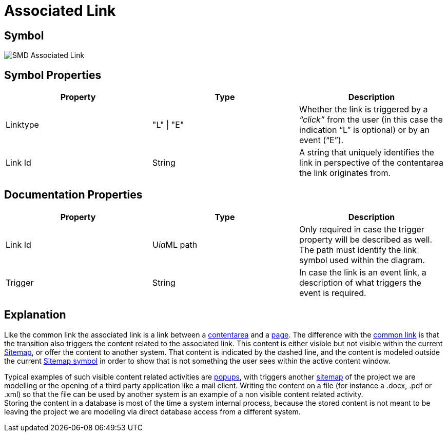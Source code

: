 = Associated Link

== Symbol
image::smd-associated-link.png[SMD Associated Link]

== Symbol Properties

[options=header]
|===
Property | Type | Description
| Linktype | "L" \| "E" | Whether the link is triggered by a _“click”_ from the user (in this case the indication “L” is optional) or by an event (“E”). 
| Link Id | String | A string that uniquely identifies the link in perspective of the contentarea the link originates from.
|===

== Documentation Properties

[options=header]
|===
| Property | Type | Description
| Link Id | U__ia__ML path | Only required in case the trigger property will be described as well. +
 The path must identify the link symbol used within the diagram. 
| Trigger | String | In case the link is an event link, a description of what triggers the event is required.
|===

== Explanation
Like the common link the associated link is a link between a link:../smd-contentarea/README.adoc[contentarea] and a link:../smd-page/README.adoc[page]. The difference with the link:../smd-link/README.adoc[common link] is that the transition also triggers the content related to the associated link. This content is either visible but not visible within the current link:../smd-sitemap/README.adoc[Sitemap], or offer the content to another system. That content is indicated by the dashed line, and the content is modeled outside the current link:../smd-sitemap/README.adoc[Sitemap symbol] in order to show that is not something the user sees within the active content window.

Typical examples of such visible content related activities are link:../smd-popup/README.adoc[popups], with triggers another link:../smd-sitemap/README.adoc[sitemap] of the project we are modelling or the opening of a third party application like a mail client.
Writing the content on a file (for instance a .docx, .pdf or .xml) so that the file can be used by another system is an example of a non visible content related activity. +
Storing the content in a database is most of the time a system internal process, because the stored content is not meant to be leaving the project we are modeling via direct database access from a different system.
